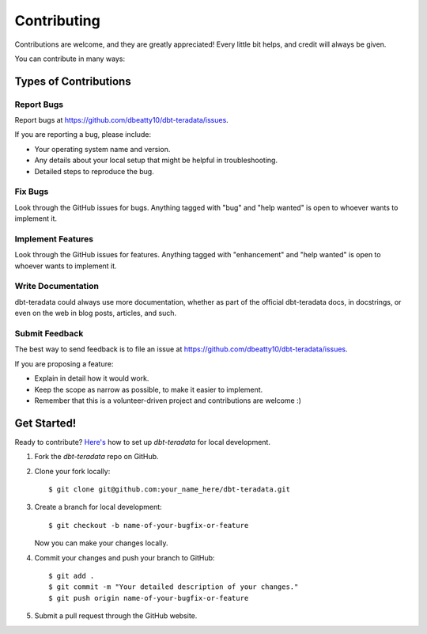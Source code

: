 .. highlight:: shell

============
Contributing
============

Contributions are welcome, and they are greatly appreciated! Every little bit
helps, and credit will always be given.

You can contribute in many ways:

Types of Contributions
----------------------

Report Bugs
~~~~~~~~~~~

Report bugs at https://github.com/dbeatty10/dbt-teradata/issues.

If you are reporting a bug, please include:

* Your operating system name and version.
* Any details about your local setup that might be helpful in troubleshooting.
* Detailed steps to reproduce the bug.

Fix Bugs
~~~~~~~~

Look through the GitHub issues for bugs. Anything tagged with "bug" and "help
wanted" is open to whoever wants to implement it.

Implement Features
~~~~~~~~~~~~~~~~~~

Look through the GitHub issues for features. Anything tagged with "enhancement"
and "help wanted" is open to whoever wants to implement it.

Write Documentation
~~~~~~~~~~~~~~~~~~~

dbt-teradata could always use more documentation, whether as part of the
official dbt-teradata docs, in docstrings, or even on the web in blog posts,
articles, and such.

Submit Feedback
~~~~~~~~~~~~~~~

The best way to send feedback is to file an issue at https://github.com/dbeatty10/dbt-teradata/issues.

If you are proposing a feature:

* Explain in detail how it would work.
* Keep the scope as narrow as possible, to make it easier to implement.
* Remember that this is a volunteer-driven project and contributions are
  welcome :)

Get Started!
------------

Ready to contribute? `Here's <https://jarv.is/notes/how-to-pull-request-fork-github/>`_ how to set up `dbt-teradata` for local development.

1. Fork the `dbt-teradata` repo on GitHub.
2. Clone your fork locally::

    $ git clone git@github.com:your_name_here/dbt-teradata.git

3. Create a branch for local development::

    $ git checkout -b name-of-your-bugfix-or-feature

   Now you can make your changes locally.

4. Commit your changes and push your branch to GitHub::

    $ git add .
    $ git commit -m "Your detailed description of your changes."
    $ git push origin name-of-your-bugfix-or-feature

5. Submit a pull request through the GitHub website.
